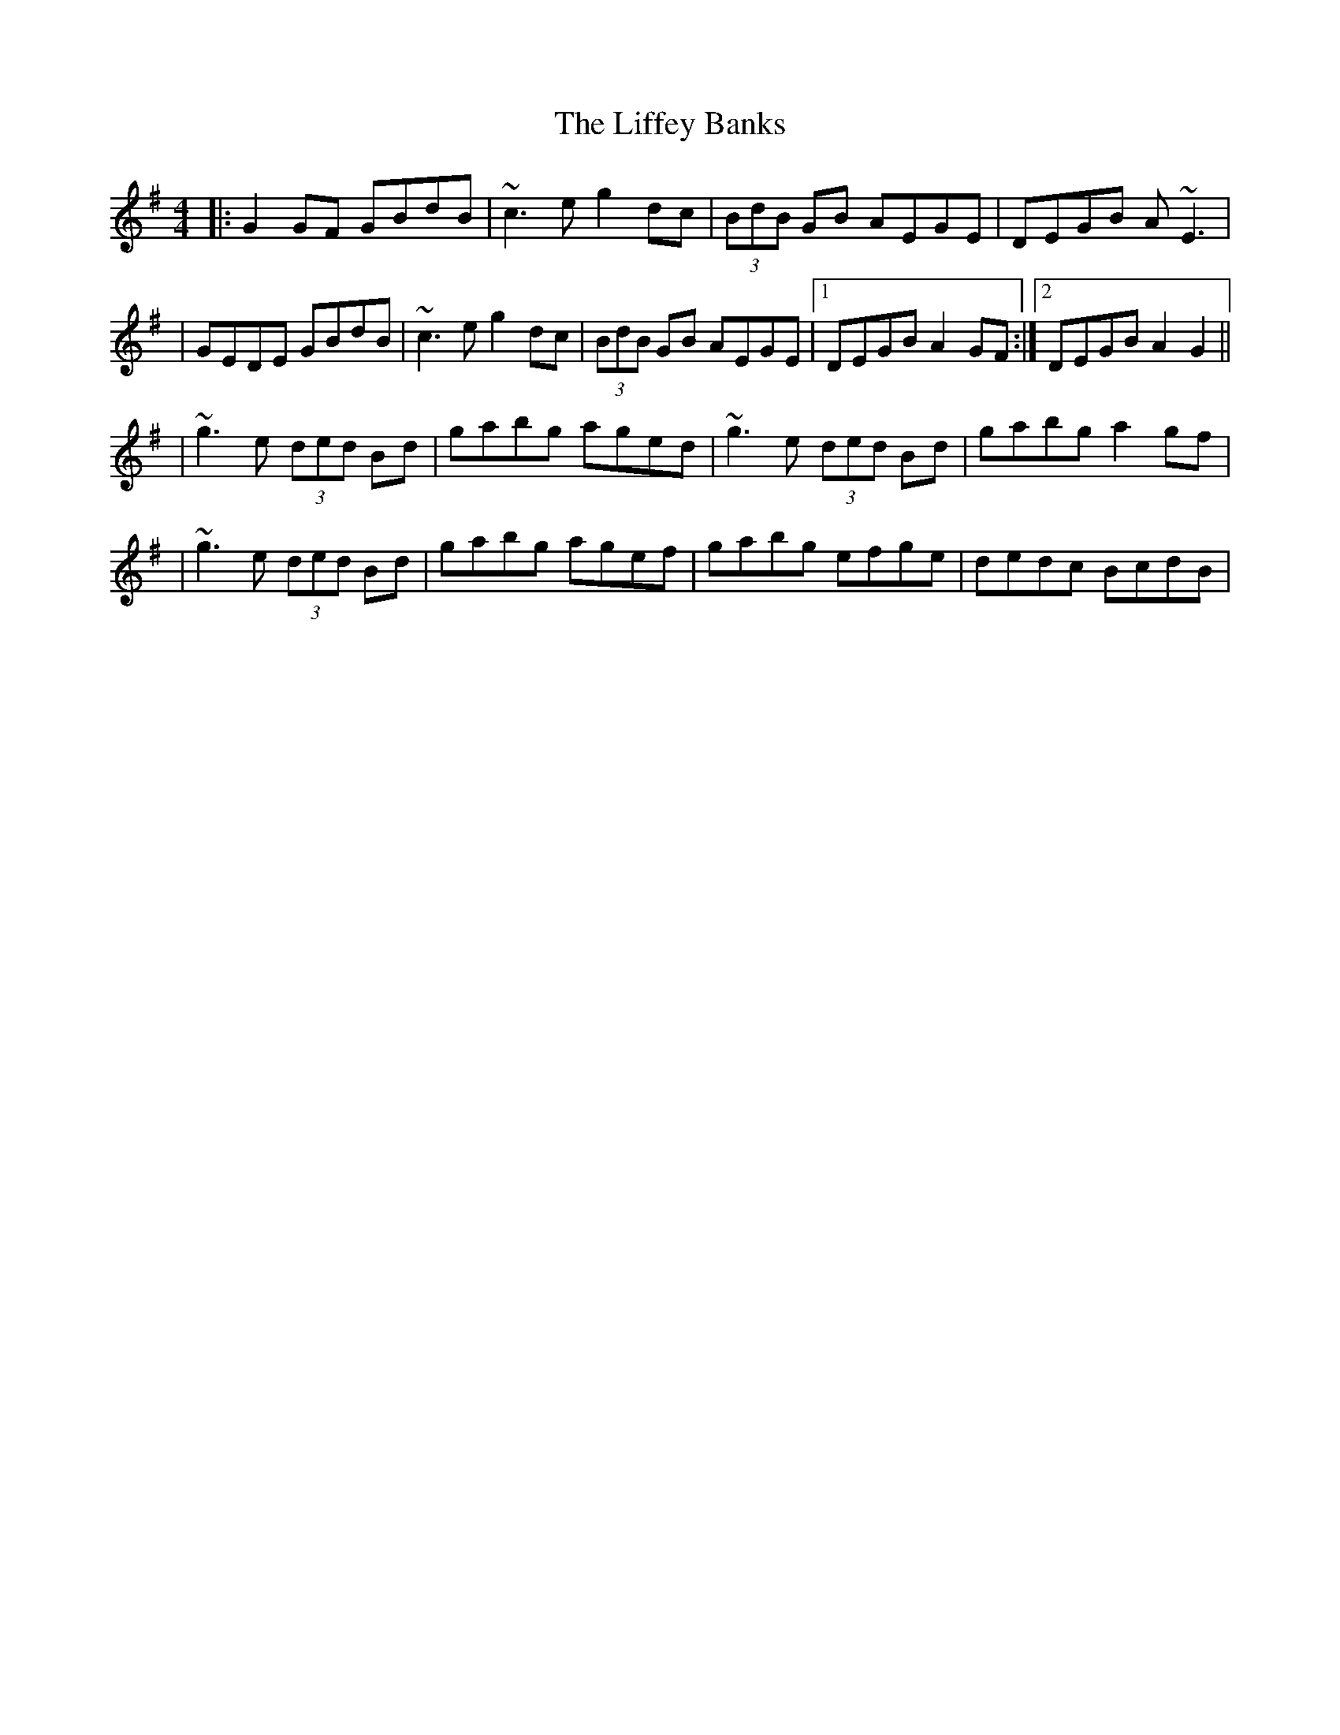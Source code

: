 X: 1
T: Liffey Banks, The
Z: Will Harmon
S: https://thesession.org/tunes/502#setting502
R: reel
M: 4/4
L: 1/8
K: Gmaj
|:G2 GF GBdB|~c3e g2 dc|(3BdB GB AEGE|DEGB A~E3|
|GEDE GBdB|~c3e g2 dc|(3BdB GB AEGE|1 DEGB A2 GF:|2 DEGB A2 G2||
|~g3e (3ded Bd|gabg aged|~g3e (3ded Bd|gabg a2 gf|
|~g3e (3ded Bd|gabg agef|gabg efge|dedc BcdB|
